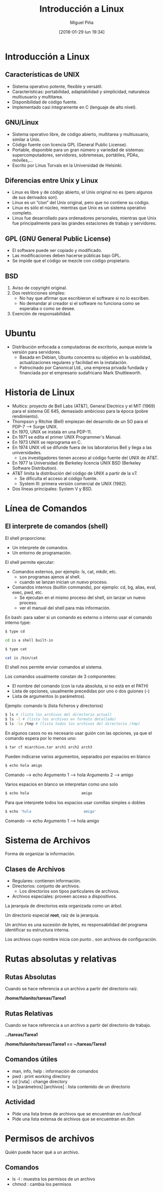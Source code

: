 #+title: Introducción a Linux
#+author: Miguel Piña
#+date: [2018-01-29 lun 19:34]


* Introducción a Linux

** Características de UNIX

- Sistema operativo potente, flexible y versátil.
- Características: portabilidad, adaptabilidad y simplicidad, naturaleza
  multiusuario y multitarea.
- Disponibilidad de código fuente.
- Implementado casi íntegramente en C (lenguaje de alto nivel).

** GNU/Linux
- Sistema operativo libre, de código abierto, multitarea y multiusuario, similar
  a Unix.
- Código fuente con licencia GPL (General Public License).
- Portable, disponible para un gran número y variedad de sistemas:
  supercomputadores, servidores, sobremesas, portátiles, PDAs, móviles,...
- Escrito por Linus Torvals en la Universidad de Helsinki.

** Diferencias entre Unix y Linux
- Linux es libre y de código abierto, el Unix original no es (pero algunos de
  sus derivados son).
- Linux es un “clon” del Unix original, pero que no contiene su código.
- Linux es sólo el núcleo, mientras que Unix es un sistema operativo completo.
- Linux fue desarrollado para ordenadores personales, mientras que Unix fue
  principalmente para las grandes estaciones de trabajo y servidores.

** GPL (GNU General Public License)
- El software puede ser copiado y modificado.
- Las modificaciones deben hacerse públicas bajo GPL.
- Se impide que el código se mezcle con código propietario.


** BSD
1. Aviso de copyright original.
2. Dos restricciones simples:
   - No hay que afirmar que escribieron el software si no lo escriben.
   - No demandar al creador si el software no funciona como se esperaba o como
     se desee.
3. Exención de responsabilidad.

* Ubuntu

- Distribución enfocada a computadoras de escritorio, aunque existe la versión
  para servidores.
  + Basada en Debian, Ubuntu concentra su objetivo en la usabilidad,
    actualizaciones regulares y facilidad en la instalación.
  + Patrocinado por Canonical Ltd., una empresa privada fundada y financiada por
    el empresario sudafricano Mark Shuttleworth.

* Historia de Linux
- Multics: proyecto de Bell Labs (AT&T), General Electrics y el MIT (1969) para
  el sistema GE 645, demasiado ambicioso para la época (pobre rendimiento).
- Thompson y Ritchie (Bell) empiezan del desarrollo de un SO para el PDP-7 --> Surge UNIX.
- En 1970, UNIX se instala en una PDP-11.
- En 1971 se edita el primer UNIX Programmer's Manual.
- En 1973 UNIX se reprograma en C.
- En 1974 UNIX v6 se difunde fuera de los laboratorios Bell y llega a las universidades.
  - Los investigadores tienen acceso al código fuente del UNIX de AT&T.
- En 1977 la Universidad de Berkeley licencia UNIX BSD (Berkeley Software Distribution).
- AT&T limita la distribución del código de UNIX a partir de la v7.
  + Se dificulta el acceso al código fuente.
  + System III: primera versión comercial de UNIX (1982).
- Dos líneas principales: System V y BSD.






* Línea de Comandos
** El interprete de comandos (shell)

El shell proporciona:

- Un interprete de comandos.
- Un entorno de programación.

El shell  permite ejecutar:

- Comandos externos, por ejemplo: ls, cat, mkdir, etc.
  + son programas ajenos al shell.
  + cuando se lanzan inician un nuevo proceso.

- Comandos internos (builtin commands), por ejemplo: cd, bg, alias, eval, exec,
  pwd, etc.
  + Se ejecutan en el mismo proceso del shell, sin lanzar un nuevo proceso.
  + ver el manual del shell para más información.

En bash: para saber si un comando es externo o interno usar el comando interno
type:


#+begin_src sh
$ type cd

cd is a shell built-in
#+end_src

#+begin_src sh
$ type cat

cat is /bin/cat
#+end_src


El shell nos permite enviar comandos al sistema.

Los comandos usualmente constan de 3 componentes:

- El nombre del comando (con la ruta absoluta, si no está en el PATH)
- Lista de opciones, usualmente precedidas por uno o dos guiones (-)
- Lista de argumentos (o parámetros).

Ejemplo: comando ls (lista ficheros y directorios)

#+begin_src sh
$ ls # (lista los archivos del directorio actual)
$ ls -l # (lista los archivos en formato detallado)
$ ls -la /tmp # (lista todos los archivos del directorio /tmp)
#+end_src



En algunos casos no es necesario usar guión con las opciones, ya que el comando espera por lo menos uno:

#+begin_src sh
$ tar cf miarchivo.tar arch1 arch2 arch3
#+end_src

Pueden indicarse varios argumentos, separados por espacios en blanco

#+begin_src sh
$ echo hola amigo
#+end_src

Comando --> echo
Argumento 1 --> hola
Argumento 2 --> amigo

Varios espacios en blanco se interpretan como uno solo

#+begin_src sh
$ echo hola                        amigo
#+end_src

Para que interprete todos los espacios usar comillas simples o dobles

#+begin_src sh
$ echo 'hola                        amigo'
#+end_src

Comando --> echo
Argumento 1 --> hola                        amigo


* Sistema de Archivos
Forma de organizar la información.

** Clases de Archivos

- Regulares: contienen información.
- Directorios: conjunto de archivos.
  + Los directorios son tipos particulares de archivos.
- Archivos especiales: proveen acceso a dispositivos.

La jerarquía de directorios esta organizada como un árbol.

Un directorio especial *root*, raíz de la jerarquía.

Un archivo es una sucesión de bytes, es responsabilidad del programa identificar
su estructura interna.

Los archivos cuyo nombre inicia con punto *.* son archivos de configuración.

[[file:filesystem2.gif]]

* Rutas absolutas y relativas

** Rutas Absolutas

Cuando se hace referencia a un archivo a partir del directorio raíz.

*/home/fulanito/tareas/Tarea1*

** Rutas Relativas
Cuando se hace referencia a un archivo a partir del directorio de trabajo.

*../tareas/Tarea1*

*/home/fulanito/tareas/Tarea1  == ~/tareas/Tarea1*

** Comandos útiles

- man, info, help : información de comandos
- pwd : print working directory
- cd [ruta] : change directory
- ls [parámetros] [archivos] : lista contenido de un directorio

** Actividad
- Pide una lista breve de archivos que se encuentran en /usr/local
- Pide una lista extensa de archivos que se encuentran en /bin


* Permisos de archivos

Quién puede hacer qué a un archivo.

** Comandos

- ls -l : muestra los permisos de un archivo
- chmod : cambia los permisos

** Operaciones

- r : read
- w : write
- x : execute

** A quién

- u : user
- g : group
- o : others

** Operadores

- + : agrega permisos
- - : elimina permisos
- = : habilita exactamente estos permisos

** Construcción de permisos

rw-rw-rw- (666 en octal) para archivos de datos
rwxrwxrwx (777 en octal) para archivos ejecutables


* Redireccionamiento

Unix lee la entrada de un comando de la *entrada estándar* y escribe su salida en
la *salida estandar*

** Simbolos útiles

- | : pipe, entubamiento
- > : redireccionamiento de la salida
- < : redireccionamiento de la entrada
- >> : concatenación de la salida

** Ejemplos

- ls /bin/bash /kaka
- ls -l > lista.ficheros
  + Crea el fichero lista.ficheros conteniendo la salida de ls -l
- ls -l /etc >> lista.ficheros
  + Añade a lista.ficheros el contenido del directorio /etc
- cat < lista.ficheros | more
  + Muestra el contenido de lista.ficheros página a página (equivale a more
    lista.ficheros)


* Ejercicios
- Escribe la ruta absoluta para referirte a todos los archivos que inician con
  "s" y terminan con ".log" en el directorio "/var/log/"
- Escribe la ruta relativa para referirte los mismos archivos desde los
  directorios /,  /usr/share, /facultad/calculo/ayudantia/ y /usr/local/bin
- Crea un directorio llamado miPractica que contenga dos subdirectorios llamados
  usuarios y archivo y que esten en el directorio base.
- Crea un archivo llamado raizArchivos.dat en el subdirectorio archivos del
  directorio miPractica que contenga el listado de los archivos y directorios
  del directorio. Redirecciona la salida de ls.
- A todos los directorios que haz creado asignales permisos de lectura y
  escritura para ti y solo lectura para los demas.
- A todos los directorios que haz creado asignales permisos de lectura y
  escritura para ti y ningun permiso para los demas.
- Crea una copia del directorio miPractica y todo su contenido llamale ejercicios.
- Elimina el directorio miPractica y todo su contenido.
